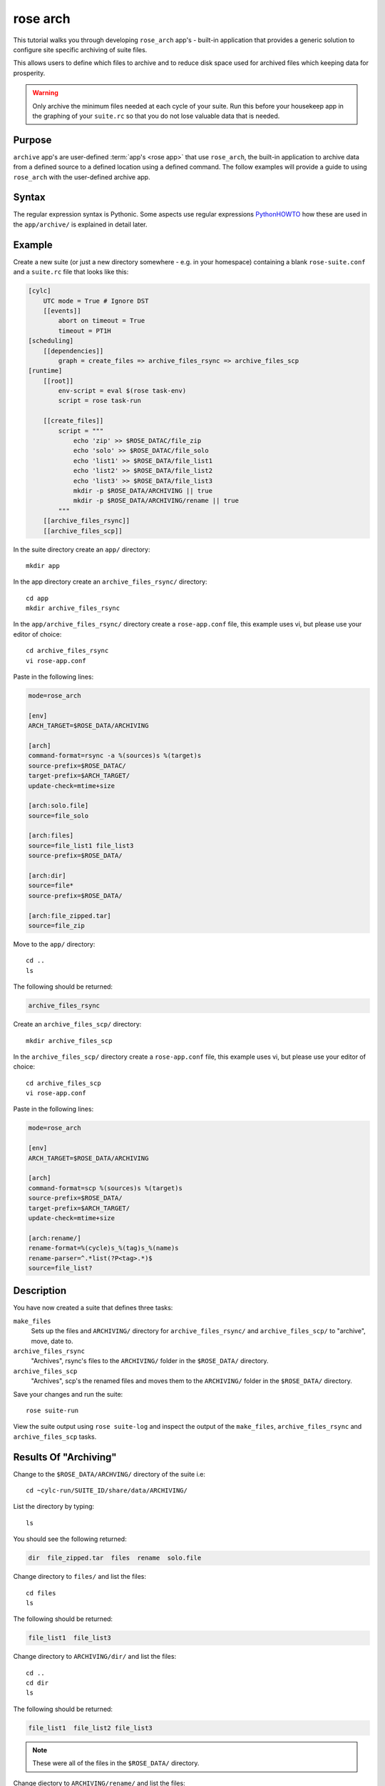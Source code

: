 rose arch
=========

This tutorial walks you through developing ``rose_arch`` app's - built-in
application that provides a generic solution to configure site specific
archiving of suite files.

This allows users to define which files to archive and to reduce disk space
used for archived files which keeping data for prosperity.

.. warning::

   Only archive the minimum files needed at each cycle of your suite. Run
   this before your housekeep app in the graphing of your ``suite.rc`` so that
   you do not lose valuable data that is needed.


Purpose
-------

``archive`` app's are user-defined :term:`app's <rose app>` that use
``rose_arch``, the built-in application to archive data from a defined source
to a defined location using a defined command. The follow examples will provide
a guide to using ``rose_arch`` with the user-defined archive app.


Syntax
------

.. _PythonHOWTO: https://docs.python.org/2/howto/regex.html

The regular expression syntax is Pythonic. Some aspects use regular
expressions `PythonHOWTO`_ how these are used in the ``app/archive/`` is
explained in detail later.


Example
-------

Create a new suite (or just a new directory somewhere - e.g. in your
homespace) containing a blank ``rose-suite.conf`` and a ``suite.rc`` file
that looks like this:

.. code-block:: cylc

   [cylc]
       UTC mode = True # Ignore DST
       [[events]]
           abort on timeout = True
           timeout = PT1H
   [scheduling]
       [[dependencies]]
           graph = create_files => archive_files_rsync => archive_files_scp
   [runtime]
       [[root]]
           env-script = eval $(rose task-env)
           script = rose task-run

       [[create_files]]
           script = """
               echo 'zip' >> $ROSE_DATAC/file_zip
               echo 'solo' >> $ROSE_DATAC/file_solo
               echo 'list1' >> $ROSE_DATA/file_list1
               echo 'list2' >> $ROSE_DATA/file_list2
               echo 'list3' >> $ROSE_DATA/file_list3
               mkdir -p $ROSE_DATA/ARCHIVING || true
               mkdir -p $ROSE_DATA/ARCHIVING/rename || true
           """
       [[archive_files_rsync]]
       [[archive_files_scp]]

In the suite directory create an ``app/`` directory::

   mkdir app

In the app directory create an ``archive_files_rsync/`` directory::

   cd app
   mkdir archive_files_rsync

In the ``app/archive_files_rsync/`` directory create a ``rose-app.conf``
file, this example uses vi, but please use your editor of choice::

   cd archive_files_rsync
   vi rose-app.conf

Paste in the following lines:

.. code-block:: rose

   mode=rose_arch

   [env]
   ARCH_TARGET=$ROSE_DATA/ARCHIVING

   [arch]
   command-format=rsync -a %(sources)s %(target)s
   source-prefix=$ROSE_DATAC/
   target-prefix=$ARCH_TARGET/
   update-check=mtime+size

   [arch:solo.file]
   source=file_solo

   [arch:files]
   source=file_list1 file_list3
   source-prefix=$ROSE_DATA/

   [arch:dir]
   source=file*
   source-prefix=$ROSE_DATA/

   [arch:file_zipped.tar]
   source=file_zip

Move to the ``app/`` directory::

   cd ..
   ls

The following should be returned:

.. code-block:: none

   archive_files_rsync

Create an ``archive_files_scp/`` directory::

   mkdir archive_files_scp

In the ``archive_files_scp/`` directory create a ``rose-app.conf`` file,
this example uses vi, but please use your editor of choice::

   cd archive_files_scp
   vi rose-app.conf

Paste in the following lines:

.. code-block:: rose

   mode=rose_arch

   [env]
   ARCH_TARGET=$ROSE_DATA/ARCHIVING

   [arch]
   command-format=scp %(sources)s %(target)s
   source-prefix=$ROSE_DATA/
   target-prefix=$ARCH_TARGET/
   update-check=mtime+size

   [arch:rename/]
   rename-format=%(cycle)s_%(tag)s_%(name)s
   rename-parser=^.*list(?P<tag>.*)$
   source=file_list?


Description
-----------

You have now created a suite that defines three tasks:

``make_files``
   Sets up the files and ``ARCHIVING/`` directory for ``archive_files_rsync/``
   and ``archive_files_scp/`` to "archive", move, date to.
``archive_files_rsync``
   "Archives", rsync's files to the ``ARCHIVING/`` folder in the
   ``$ROSE_DATA/`` directory.
``archive_files_scp``
   "Archives", scp's the renamed files and moves them to the ``ARCHIVING/``
   folder in the ``$ROSE_DATA/`` directory.

Save your changes and run the suite::

   rose suite-run

View the suite output using ``rose suite-log`` and inspect the output of the
``make_files``, ``archive_files_rsync`` and ``archive_files_scp`` tasks.


Results Of "Archiving"
----------------------

Change to the ``$ROSE_DATA/ARCHVING/`` directory of the suite i.e::

   cd ~cylc-run/SUITE_ID/share/data/ARCHIVING/

List the directory by typing::

   ls

You should see the following returned:

.. code-block:: none

   dir  file_zipped.tar  files  rename  solo.file

Change directory to ``files/`` and list the files::

   cd files
   ls

The following should be returned:

.. code-block:: none

   file_list1  file_list3

Change directory to ``ARCHIVING/dir/`` and list the files::

   cd ..
   cd dir
   ls

The following should be returned:

.. code-block:: none

   file_list1  file_list2 file_list3

.. note::

   These were all of the files in the ``$ROSE_DATA/`` directory.

Change diectory to ``ARCHIVING/rename/`` and list the files::

   cd ..
   cd rename
   ls

The following should be returned:

.. code-block:: none

   1_1_file_list1 1_2_file_list2 1_3_file_list3 

These are the renamed files.

Most users will have there own system or location that they wish to archive
their data to. Here the example shown uses ``rsync`` and ``scp``. Further
information on Linux commands ``rsync``, ``scp`` Please refer your own site
specific archiving solutions and seek site specfic advice.


Arch Settings
-------------

Some settings that can be used are described below.

.. TODO - link to reference material

   Also see: Built-in Applications: rose_arch

Above ``.tar`` was used to compress the file. However, ``compress=gzip``
can also be used. Note either of these commands can be used to compress a
file or a folder/directory.

In the above example a regular expression (reg exp) was used by the
``rename-parser``, for example, ``^.*list(?P<tag>.*)$``, where:

* ``^`` = startof a string.
* ``$`` = end of a string.
* ``.`` = any character.
* ``*`` = greedy (all).
* ``?P<NAME>`` = named group.

In the above example source was used to accept a list of glob patterns.
For example, ``file_list?`` was used where the ``?`` relates to one unknown
character. Similarly, if there were files named ``pa000``, ``pa012``,
``pa018``, ``pa024`` which are to be source files can be identified using
``source=pa???`` where the ``???`` relate to the three possible number
characters.

.. note::

   These examples are just some possible examples and not a full list.

As well as ``[arch]`` and ``[arch:TARGET]`` other options can be provided
to the app, for example:

``[env]``
   Can be defined near the top of the app to allow an environment variable
   to be available to the ``[arch:]`` commands in the app.

   Also see the suite example above.
``[poll]``
   Polling can be defined, and is often near the bottom of the app. This
   will allow the app to poll with a defined delay, e.g. ``delay=0``.
``[file:TARGET]``
   This option allows the user to, for example, make the directory
   ``TARGET``, e.g. ``mode=mkdir``.

.. TODO - link to reference material

   Further Reading
   ---------------

   For more information, see the Built-in Applications: rose_arch.
